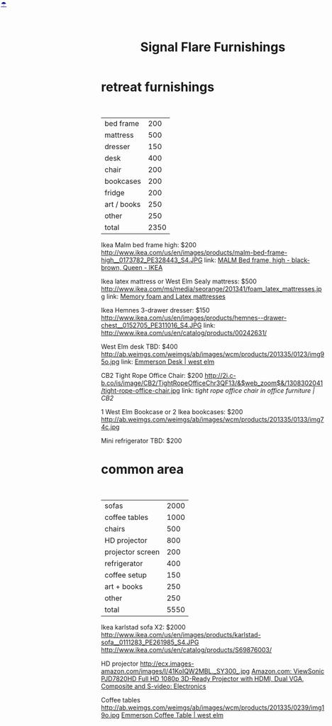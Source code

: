 * retreat furnishings

#+HTML: <BR>
|-------------+------|
| bed frame   |  200 |
| mattress    |  500 |
| dresser     |  150 |
| desk        |  400 |
| chair       |  200 |
| bookcases   |  200 |
| fridge      |  200 |
| art / books |  250 |
| other       |  250 |
|-------------+------|
| total       | 2350 |
|-------------+------|

Ikea Malm bed frame high: $200
http://www.ikea.com/us/en/images/products/malm-bed-frame-high__0173782_PE328443_S4.JPG
link: [[http://www.ikea.com/us/en/catalog/products/S39849855/#/S49874774][MALM Bed frame, high - black-brown, Queen - IKEA]]

Ikea latex mattress or West Elm Sealy mattress: $500
http://www.ikea.com/ms/media/seorange/201341/foam_latex_mattresses.jpg
link: [[http://www.ikea.com/us/en/catalog/categories/departments/bedroom/24823/][Memory foam and Latex mattresses]]

Ikea Hemnes 3-drawer dresser: $150
http://www.ikea.com/us/en/images/products/hemnes--drawer-chest__0152705_PE311016_S4.JPG
link: http://www.ikea.com/us/en/catalog/products/00242631/

West Elm desk TBD: $400
http://ab.weimgs.com/weimgs/ab/images/wcm/products/201335/0123/img95o.jpg
link: [[http://www.westelm.com/products/emmerson-desk-h204/?pkey%3Dcoffice-desks&cm_src%3Doffice-desks||NoFacet-_-NoFacet-_--_-][Emmerson Desk | west elm]]

CB2 Tight Rope Office Chair: $200
http://2i.c-b.co/is/image/CB2/TightRopeOfficeChr3QF13/&$web_zoom$&/1308302041/tight-rope-office-chair.jpg
link: [[@>$3%3Dvsum(@2..@-1)][tight rope office chair in office furniture | CB2]]

1 West Elm Bookcase or 2 Ikea bookcases: $200
http://ab.weimgs.com/weimgs/ab/images/wcm/products/201335/0133/img74c.jpg

Mini refrigerator TBD: $200

* common area
#+HTML: <BR>

|------------------+------|
| sofas            | 2000 |
| coffee tables    | 1000 |
| chairs           |  500 |
| HD projector     |  800 |
| projector screen |  200 |
| refrigerator     |  400 |
| coffee setup     |  150 |
| art + books      |  250 |
| other            |  250 |
|------------------+------|
| total            | 5550 |
|------------------+------|


Ikea karlstad sofa X2: $2000
http://www.ikea.com/us/en/images/products/karlstad-sofa__0111283_PE261985_S4.JPG
http://www.ikea.com/us/en/catalog/products/S69876003/

HD projector
http://ecx.images-amazon.com/images/I/41KoIQW2MBL._SY300_.jpg
[[http://www.amazon.com/ViewSonic-PJD7820HD-3D-Ready-Projector-Composite/dp/B00BBM0664/ref%3Dsr_1_4?ie%3DUTF8&qid%3D1387243990&sr%3D8-4&keywords%3Dhd%2Bprojector][Amazon.com: ViewSonic PJD7820HD Full HD 1080p 3D-Ready Projector with HDMI, Dual VGA, Composite and S-video: Electronics]]

Coffee tables
http://ab.weimgs.com/weimgs/ab/images/wcm/products/201335/0239/img19o.jpg
[[http://ab.weimgs.com/weimgs/ab/images/wcm/products/201335/0239/img19o.jpg][Emmerson Coffee Table | west elm]]





* export settings                                          :ARCHIVE:noexport:
#+HTML_HEAD: <link rel='stylesheet' type='text/css' href='http://jaydixit.github.io/custom-css/gmail.css' />
#+HTML_HEAD: <link rel='stylesheet' type='text/css' href='http://jaydixit.github.io/custom-css/sexy-tables.css' />
#+OPTIONS:   H:6 num:nil toc:nil :nil @:t ::t |:t ^:t -:t f:t *:t <:t
#+HTML_HEAD: <A HREF="http://jaydixit.com" STYLE="color:navy; position:absolute; left:2px; top:0;">☂</A>
#+TITLE: Signal Flare Furnishings

...
